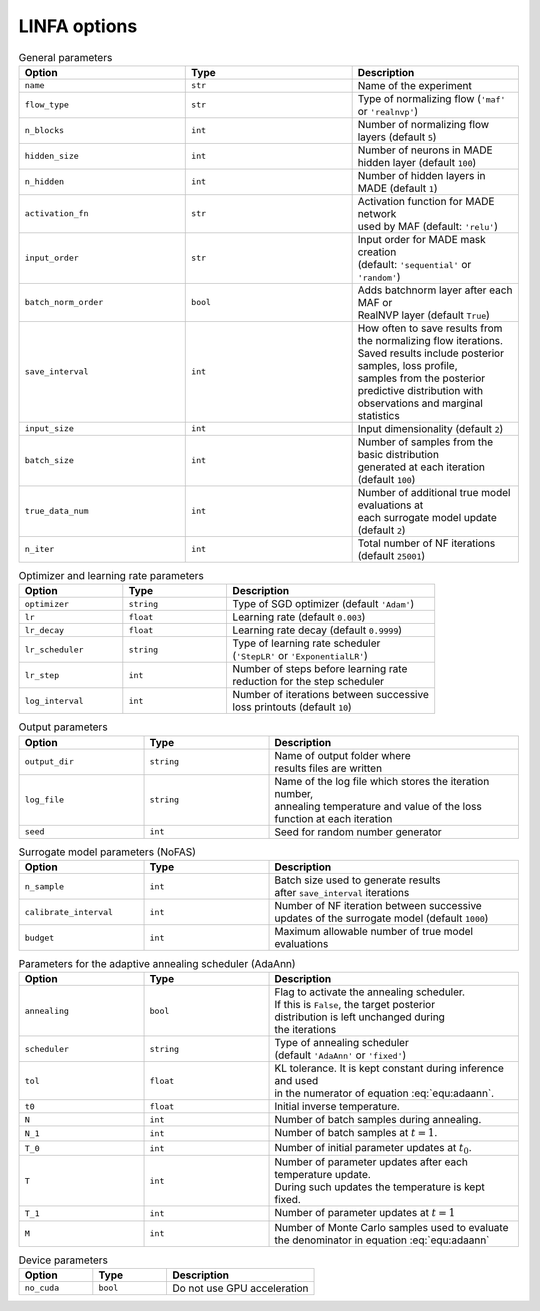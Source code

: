 LINFA options
=============

.. list-table:: General parameters
   :widths: 25 25 25
   :header-rows: 1

   * - Option
     - Type
     - Description

   * - ``name``
     - ``str``
     - Name of the experiment

   * - ``flow_type``
     - ``str``
     - Type of normalizing flow (``'maf'`` or ``'realnvp'``)

   * - ``n_blocks``
     - ``int``
     - Number of normalizing flow layers (default ``5``)

   * - ``hidden_size``
     - ``int``
     - Number of neurons in MADE hidden layer (default ``100``)

   * - ``n_hidden``
     - ``int``
     - Number of hidden layers in MADE (default ``1``)

   * - ``activation_fn``
     - ``str``
     - | Activation function for MADE network 
       | used by MAF (default: ``'relu'``)

   * - ``input_order``
     - ``str``
     - | Input order for MADE mask creation 
       | (default: ``'sequential'`` or ``'random'``)

   * - ``batch_norm_order``
     - ``bool``
     - | Adds batchnorm layer after each MAF or 
       | RealNVP layer (default ``True``)

   * - ``save_interval``
     - ``int``
     - | How often to save results from the normalizing flow iterations. 
       | Saved results include posterior samples, loss profile, 
       | samples from the posterior predictive distribution with 
       | observations and marginal statistics

   * - ``input_size``
     - ``int``
     - Input dimensionality (default ``2``)

   * - ``batch_size``
     - ``int``
     - | Number of samples from the basic distribution 
       | generated at each iteration (default ``100``)

   * - ``true_data_num``
     - ``int``
     - | Number of additional true model evaluations at 
       | each surrogate model update (default ``2``)

   * - ``n_iter``
     - ``int``
     - Total number of NF iterations (default ``25001``)


.. list-table:: Optimizer and learning rate parameters
   :widths: 25 25 50
   :header-rows: 1

   * - Option
     - Type
     - Description

   * - ``optimizer``
     - ``string``
     - Type of SGD optimizer (default ``'Adam'``)

   * - ``lr``
     - ``float``
     - Learning rate (default ``0.003``)

   * - ``lr_decay``
     - ``float``
     - Learning rate decay (default ``0.9999``)

   * - ``lr_scheduler``
     - ``string``
     - | Type of learning rate scheduler 
       | (``'StepLR'`` or ``'ExponentialLR'``)

   * - ``lr_step``
     - ``int``
     - | Number of steps before learning rate 
       | reduction for the step scheduler

   * - ``log_interval``
     - ``int``
     - | Number of iterations between successive 
       | loss printouts (default ``10``)


.. list-table:: Output parameters
   :widths: 25 25 50
   :header-rows: 1

   * - Option
     - Type
     - Description

   * - ``output_dir``
     - ``string``
     - | Name of output folder where 
       | results files are written

   * - ``log_file``
     - ``string``
     - | Name of the log file which stores the iteration number, 
       | annealing temperature and value of the loss function at each iteration

   * - ``seed``
     - ``int``
     - Seed for random number generator


.. list-table:: Surrogate model parameters (NoFAS)
   :widths: 25 25 50
   :header-rows: 1

   * - Option
     - Type
     - Description

   * - ``n_sample``
     - ``int``
     - | Batch size used to generate results 
       | after ``save_interval`` iterations

   * - ``calibrate_interval``
     - ``int``
     - | Number of NF iteration between successive 
       | updates of the surrogate model (default ``1000``)

   * - ``budget``
     - ``int``
     - Maximum allowable number of true model evaluations


.. list-table:: Parameters for the adaptive annealing scheduler (AdaAnn)
   :widths: 25 25 50
   :header-rows: 1

   * - Option
     - Type
     - Description

   * - ``annealing``
     - ``bool``
     - | Flag to activate the annealing scheduler. 
       | If this is ``False``, the target posterior 
       | distribution is left unchanged during 
       | the iterations

   * - ``scheduler``
     - ``string``
     - | Type of annealing scheduler 
       | (default ``'AdaAnn'`` or ``'fixed'``)

   * - ``tol``
     - ``float``
     - | KL tolerance. It is kept constant during inference and used 
       | in the numerator of equation :eq:`equ:adaann`.

   * - ``t0``
     - ``float``
     - Initial inverse temperature.

   * - ``N``
     - ``int``
     - Number of batch samples during annealing.

   * - ``N_1``
     - ``int``
     - Number of batch samples at :math:`t=1`.

   * - ``T_0``
     - ``int``
     - Number of initial parameter updates at :math:`t_0`.

   * - ``T``
     - ``int``
     - | Number of parameter updates after each temperature update. 
       | During such updates the temperature is kept fixed.

   * - ``T_1``
     - ``int``
     - Number of parameter updates at :math:`t=1`

   * - ``M``
     - ``int``
     - | Number of Monte Carlo samples used to evaluate 
       | the denominator in equation :eq:`equ:adaann`


.. list-table:: Device parameters
   :widths: 25 25 50
   :header-rows: 1

   * - Option
     - Type
     - Description

   * - ``no_cuda``
     - ``bool``
     - Do not use GPU acceleration
